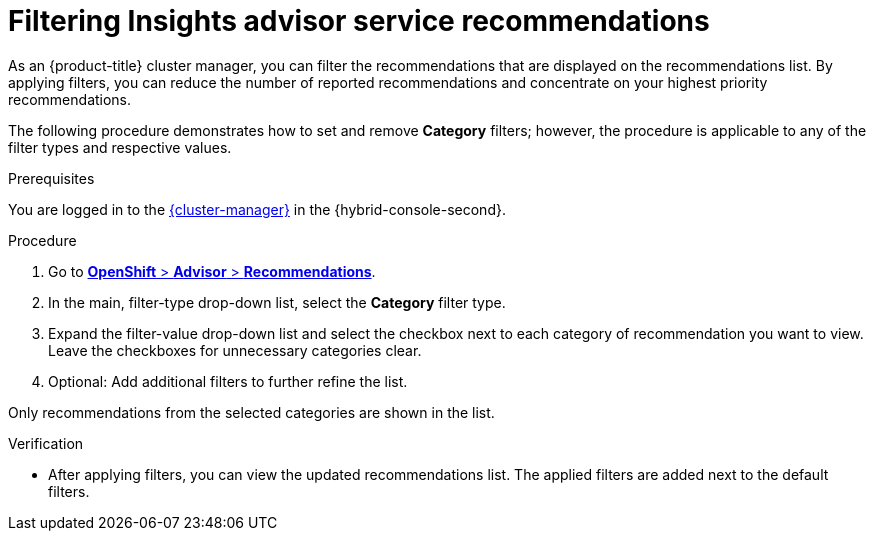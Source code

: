 // Module included in the following assemblies:
//
// * support/remote_health_monitoring/using-insights-to-identify-issues-with-your-cluster.adoc

:_mod-docs-content-type: PROCEDURE
[id="filtering-unnecessary-advisor-recommendations_{context}"]
= Filtering Insights advisor service recommendations

As an {product-title} cluster manager, you can filter the recommendations that are displayed on the recommendations list. By applying filters, you can reduce the number of reported recommendations and concentrate on your highest priority recommendations.

The following procedure demonstrates how to set and remove *Category* filters; however, the procedure is applicable to any of the filter types and respective values. 

.Prerequisites
You are logged in to the https://console.redhat.com/openshift[{cluster-manager}] in the {hybrid-console-second}.

.Procedure
. Go to link:https://console.redhat.com/openshift/insights/advisor/recommendations?[*OpenShift* > *Advisor* > *Recommendations*].
. In the main, filter-type drop-down list, select the *Category* filter type.
. Expand the filter-value drop-down list and select the checkbox next to each category of recommendation you want to view. Leave the checkboxes for unnecessary categories clear.
. Optional: Add additional filters to further refine the list.

Only recommendations from the selected categories are shown in the list. 

.Verification

* After applying filters, you can view the updated recommendations list. The applied filters are added next to the default filters.